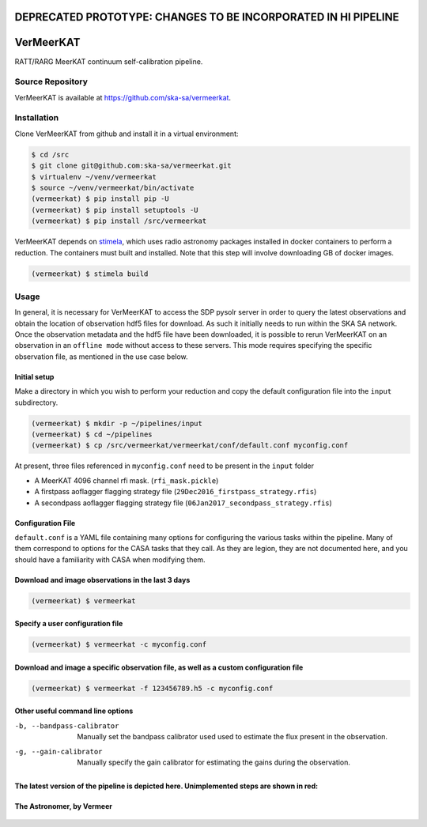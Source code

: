 **DEPRECATED PROTOTYPE: CHANGES TO BE INCORPORATED IN HI PIPELINE**
====================================================================

VerMeerKAT
==========

RATT/RARG MeerKAT continuum self-calibration pipeline.

Source Repository
-----------------

VerMeerKAT is available at `<https://github.com/ska-sa/vermeerkat>`_.

Installation
------------

Clone VerMeerKAT from github and install it in a virtual environment:

.. code:: bash

    $ cd /src
    $ git clone git@github.com:ska-sa/vermeerkat.git
    $ virtualenv ~/venv/vermeerkat
    $ source ~/venv/vermeerkat/bin/activate
    (vermeerkat) $ pip install pip -U
    (vermeerkat) $ pip install setuptools -U
    (vermeerkat) $ pip install /src/vermeerkat

VerMeerKAT depends on stimela_, which uses radio astronomy packages
installed in docker containers to perform a reduction.
The containers must built and installed.
Note that this step will involve downloading GB of docker images.

.. code:: bash

    (vermeerkat) $ stimela build

Usage
-----

In general, it is necessary for VerMeerKAT to access the SDP pysolr server
in order to query the latest observations and obtain the location of
observation hdf5 files for download.
As such it initially needs to run within the SKA SA network.
Once the observation metadata and the hdf5 file have been downloaded,
it is possible to rerun VerMeerKAT on an observation in an ``offline mode``
without access to these servers.
This mode requires specifying the specific observation file, as mentioned
in the use case below.

Initial setup
~~~~~~~~~~~~~

Make a directory in which you wish to perform your reduction and copy the default
configuration file into the ``input`` subdirectory.

.. code:: bash

    (vermeerkat) $ mkdir -p ~/pipelines/input
    (vermeerkat) $ cd ~/pipelines
    (vermeerkat) $ cp /src/vermeerkat/vermeerkat/conf/default.conf myconfig.conf

At present, three files referenced in ``myconfig.conf`` need to be present in the ``input`` folder

* A MeerKAT 4096 channel rfi mask. (``rfi_mask.pickle``)
* A firstpass aoflagger flagging strategy file (``29Dec2016_firstpass_strategy.rfis``)
* A secondpass aoflagger flagging strategy file (``06Jan2017_secondpass_strategy.rfis``)

Configuration File
~~~~~~~~~~~~~~~~~~

``default.conf`` is a YAML file containing many options for configuring
the various tasks within the pipeline.
Many of them correspond to options for the CASA tasks that they call.
As they are legion, they are not documented here, and you should have a
familiarity with CASA when modifying them.

Download and image observations in the last 3 days
~~~~~~~~~~~~~~~~~~~~~~~~~~~~~~~~~~~~~~~~~~~~~~~~~~

.. code:: bash

    (vermeerkat) $ vermeerkat

Specify a user configuration file
~~~~~~~~~~~~~~~~~~~~~~~~~~~~~~~~~

.. code:: bash

    (vermeerkat) $ vermeerkat -c myconfig.conf

Download and image a specific observation file, as well as a custom configuration file
~~~~~~~~~~~~~~~~~~~~~~~~~~~~~~~~~~~~~~~~~~~~~~~~~~~~~~~~~~~~~~~~~~~~~~~~~~~~~~~~~~~~~~

.. code:: bash

    (vermeerkat) $ vermeerkat -f 123456789.h5 -c myconfig.conf

Other useful command line options
~~~~~~~~~~~~~~~~~~~~~~~~~~~~~~~~~


-b, --bandpass-calibrator   Manually set the bandpass calibrator used
                            used to estimate the flux present in the observation.

-g, --gain-calibrator       Manually specify the gain calibrator for estimating the
                            gains during the observation.




The latest version of the pipeline is depicted here. Unimplemented steps are shown in red:
~~~~~~~~~~~~~~~~~~~~~~~~~~~~~~~~~~~~~~~~~~~~~~~~~~~~~~~~~~~~~~~~~~~~~~~~~~~~~~~~~~~~~~~~~~

.. figure:: https://github.com/ska-sa/vermeerkat/blob/master/misc/Vermeerkat_flow.png
   :alt: Pipeline

The Astronomer, by Vermeer
~~~~~~~~~~~~~~~~~~~~~~~~~~

.. figure:: https://upload.wikimedia.org/wikipedia/commons/0/0e/Johannes_Vermeer_-_The_Astronomer_-_WGA24685.jpg
    :alt: The Astronomer
    :width: 500px
    :height: 500px
    :align: center

.. _stimela: https://github.com/SpheMakh/Stimela
.. _vermeerkat: https://github.com/ska-sa/vermeerkat
